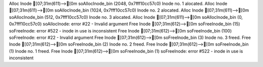 Alloc Inode
[07;31m(611)-->[0m             soAllocInode_bin (2048, 0x7fff10cc57c0)
Inode no. 1 alocated.
Alloc Inode
[07;31m(611)-->[0m             soAllocInode_bin (1024, 0x7fff10cc57c0)
Inode no. 2 alocated.
Alloc Inode
[07;31m(611)-->[0m             soAllocInode_bin (512, 0x7fff10cc57c0)
Inode no. 3 alocated.
Alloc Inode
[07;31m(611)-->[0m             soAllocInode_bin (0, 0x7fff10cc57c0)
soAllocInode: error #22 - Invalid argument
Free Inode
[07;31m(612)-->[0m             soFreeInode_bin (15)
soFreeInode: error #522 - inode in use is inconsistent
Free Inode
[07;31m(612)-->[0m             soFreeInode_bin (100)
soFreeInode: error #22 - Invalid argument
Free Inode
[07;31m(612)-->[0m             soFreeInode_bin (3)
Inode no. 3 freed.
Free Inode
[07;31m(612)-->[0m             soFreeInode_bin (2)
Inode no. 2 freed.
Free Inode
[07;31m(612)-->[0m             soFreeInode_bin (1)
Inode no. 1 freed.
Free Inode
[07;31m(612)-->[0m             soFreeInode_bin (1)
soFreeInode: error #522 - inode in use is inconsistent
